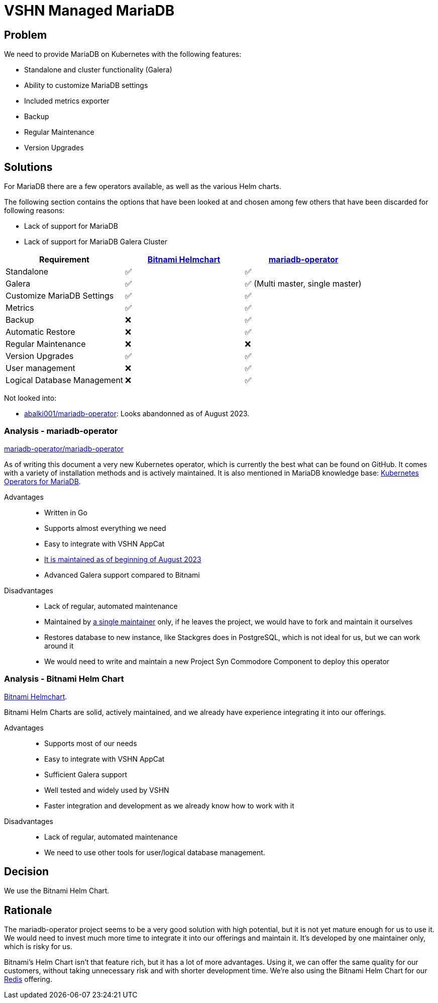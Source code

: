= VSHN Managed MariaDB

== Problem

We need to provide MariaDB on Kubernetes with the following features:

* Standalone and cluster functionality (Galera)
* Ability to customize MariaDB settings
* Included metrics exporter
* Backup
* Regular Maintenance
* Version Upgrades

== Solutions

For MariaDB there are a few operators available, as well as the various Helm charts.

The following section contains the options that have been looked at and chosen among few others that have been discarded for following reasons:

* Lack of support for MariaDB
* Lack of support for MariaDB Galera Cluster

[cols="1,1,1",options="header"]
|===
|Requirement
|https://github.com/bitnami/charts/tree/master/bitnami/mariadb-galera[Bitnami Helmchart]
|https://github.com/mariadb-operator/mariadb-operator[mariadb-operator]

|Standalone
|✅
|✅

|Galera
|✅
|✅ (Multi master, single master)

|Customize MariaDB Settings
|✅
|✅

|Metrics
|✅
|✅

|Backup
|❌
|✅

|Automatic Restore
|❌
|✅

|Regular Maintenance
|❌
|❌

|Version Upgrades
|✅
|✅

|User management
|❌
|✅

|Logical Database Management
|❌
|✅

|===

Not looked into:

* https://github.com/abalki001/mariadb-operator[abalki001/mariadb-operator^]: Looks abandonned as of August 2023.


=== Analysis - mariadb-operator

https://github.com/mariadb-operator/mariadb-operator[mariadb-operator/mariadb-operator^]

As of writing this document a very new Kubernetes operator, which is currently the best what can be found on GitHub.
It comes with a variety of installation methods and is actively maintained.
It is also mentioned in MariaDB knowledge base: https://mariadb.com/kb/en/kubernetes-operators-for-mariadb/#mariadb-operator[Kubernetes Operators for MariaDB^].

Advantages::

* Written in Go
* Supports almost everything we need
* Easy to integrate with VSHN AppCat
* https://isitmaintained.com/project/mariadb-operator/mariadb-operator[It is maintained as of beginning of August 2023^]
* Advanced Galera support compared to Bitnami

Disadvantages::

* Lack of regular, automated maintenance
* Maintained by https://repo-tracker.com/r/gh/mariadb-operator/mariadb-operator[a single maintainer] only, if he leaves the project, we would have to fork and maintain it ourselves
* Restores database to new instance, like Stackgres does in PostgreSQL, which is not ideal for us, but we can work around it
* We would need to write and maintain a new Project Syn Commodore Component to deploy this operator

=== Analysis - Bitnami Helm Chart

https://github.com/bitnami/charts/tree/master/bitnami/mariadb-galera[Bitnami Helmchart^].

Bitnami Helm Charts are solid, actively maintained, and we already have experience integrating it into our offerings. 

Advantages::

* Supports most of our needs
* Easy to integrate with VSHN AppCat
* Sufficient Galera support
* Well tested and widely used by VSHN
* Faster integration and development as we already know how to work with it

Disadvantages::

* Lack of regular, automated maintenance
* We need to use other tools for user/logical database management.

== Decision

We use the Bitnami Helm Chart.

== Rationale

The mariadb-operator project seems to be a very good solution with high potential, but it is not yet mature enough for us to use it. We would need to invest much more time to integrate it into our offerings and maintain it. It's developed by one maintainer only, which is risky for us.

Bitnami's Helm Chart isn't that feature rich, but it has a lot of more advantages. Using it, we can offer the same quality for our customers, without taking unnecessary risk and with shorter development time. We're also using the Bitnami Helm Chart for our xref:explanations/decisions/redis.adoc#_decision[Redis] offering.
